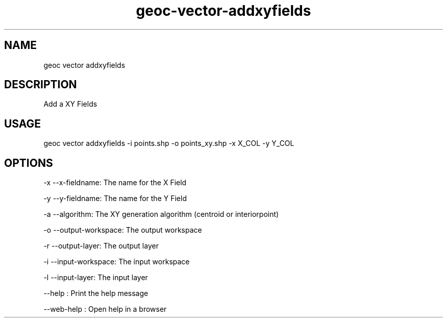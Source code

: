.TH "geoc-vector-addxyfields" "1" "11 September 2016" "version 0.1"
.SH NAME
geoc vector addxyfields
.SH DESCRIPTION
Add a XY Fields
.SH USAGE
geoc vector addxyfields -i points.shp -o points_xy.shp -x X_COL -y Y_COL
.SH OPTIONS
-x --x-fieldname: The name for the X Field
.PP
-y --y-fieldname: The name for the Y Field
.PP
-a --algorithm: The XY generation algorithm (centroid or interiorpoint)
.PP
-o --output-workspace: The output workspace
.PP
-r --output-layer: The output layer
.PP
-i --input-workspace: The input workspace
.PP
-l --input-layer: The input layer
.PP
--help : Print the help message
.PP
--web-help : Open help in a browser
.PP
